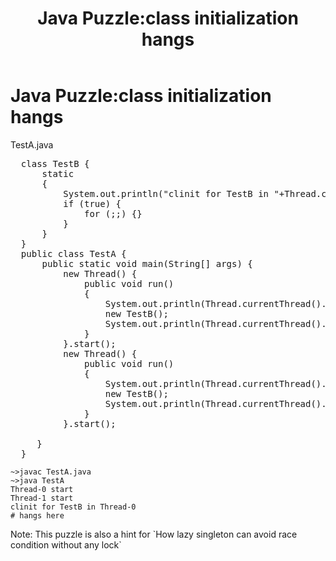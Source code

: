 #+TITLE: Java Puzzle:class initialization hangs
* Java Puzzle:class initialization hangs

TestA.java

#+BEGIN_HTML
<pre lang="java" line="1">
  class TestB {
      static 
      {
          System.out.println("clinit for TestB in "+Thread.currentThread().getName());
          if (true) {
              for (;;) {}
          }
      }
  }
  public class TestA {
      public static void main(String[] args) {
          new Thread() {
              public void run() 
              {
                  System.out.println(Thread.currentThread().getName()+" start");
                  new TestB();
                  System.out.println(Thread.currentThread().getName()+" end");
              }
          }.start();
          new Thread() {
              public void run() 
              {
                  System.out.println(Thread.currentThread().getName()+" start");
                  new TestB();
                  System.out.println(Thread.currentThread().getName()+" end");
              }
          }.start();
          
     }
  }
</pre>
#+END_HTML

#+BEGIN_EXAMPLE
~>javac TestA.java
~>java TestA
Thread-0 start
Thread-1 start
clinit for TestB in Thread-0
# hangs here
#+END_EXAMPLE

Note: This puzzle is also a hint for `How lazy singleton can avoid race condition without any lock`

